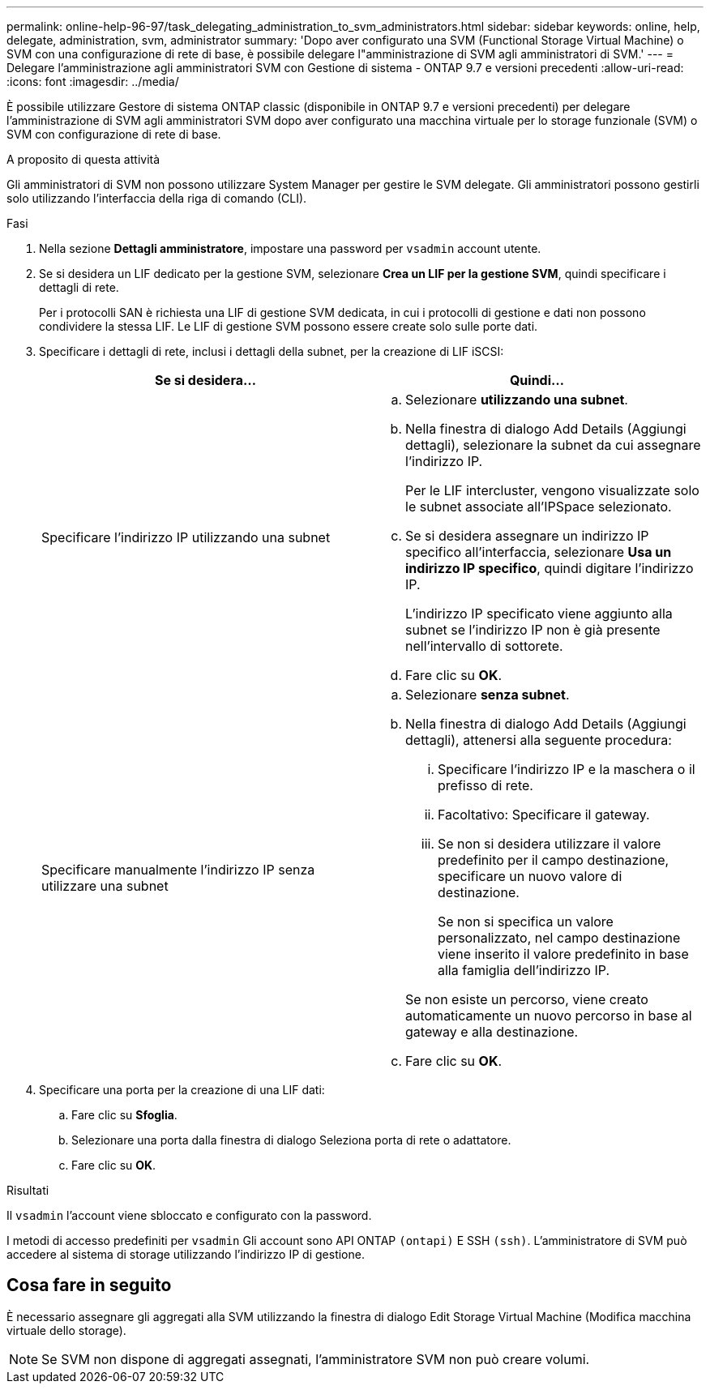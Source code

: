 ---
permalink: online-help-96-97/task_delegating_administration_to_svm_administrators.html 
sidebar: sidebar 
keywords: online, help, delegate, administration, svm, administrator 
summary: 'Dopo aver configurato una SVM (Functional Storage Virtual Machine) o SVM con una configurazione di rete di base, è possibile delegare l"amministrazione di SVM agli amministratori di SVM.' 
---
= Delegare l'amministrazione agli amministratori SVM con Gestione di sistema - ONTAP 9.7 e versioni precedenti
:allow-uri-read: 
:icons: font
:imagesdir: ../media/


[role="lead"]
È possibile utilizzare Gestore di sistema ONTAP classic (disponibile in ONTAP 9.7 e versioni precedenti) per delegare l'amministrazione di SVM agli amministratori SVM dopo aver configurato una macchina virtuale per lo storage funzionale (SVM) o SVM con configurazione di rete di base.

.A proposito di questa attività
Gli amministratori di SVM non possono utilizzare System Manager per gestire le SVM delegate. Gli amministratori possono gestirli solo utilizzando l'interfaccia della riga di comando (CLI).

.Fasi
. Nella sezione *Dettagli amministratore*, impostare una password per `vsadmin` account utente.
. Se si desidera un LIF dedicato per la gestione SVM, selezionare *Crea un LIF per la gestione SVM*, quindi specificare i dettagli di rete.
+
Per i protocolli SAN è richiesta una LIF di gestione SVM dedicata, in cui i protocolli di gestione e dati non possono condividere la stessa LIF. Le LIF di gestione SVM possono essere create solo sulle porte dati.

. Specificare i dettagli di rete, inclusi i dettagli della subnet, per la creazione di LIF iSCSI:
+
|===
| Se si desidera... | Quindi... 


 a| 
Specificare l'indirizzo IP utilizzando una subnet
 a| 
.. Selezionare *utilizzando una subnet*.
.. Nella finestra di dialogo Add Details (Aggiungi dettagli), selezionare la subnet da cui assegnare l'indirizzo IP.
+
Per le LIF intercluster, vengono visualizzate solo le subnet associate all'IPSpace selezionato.

.. Se si desidera assegnare un indirizzo IP specifico all'interfaccia, selezionare *Usa un indirizzo IP specifico*, quindi digitare l'indirizzo IP.
+
L'indirizzo IP specificato viene aggiunto alla subnet se l'indirizzo IP non è già presente nell'intervallo di sottorete.

.. Fare clic su *OK*.




 a| 
Specificare manualmente l'indirizzo IP senza utilizzare una subnet
 a| 
.. Selezionare *senza subnet*.
.. Nella finestra di dialogo Add Details (Aggiungi dettagli), attenersi alla seguente procedura:
+
... Specificare l'indirizzo IP e la maschera o il prefisso di rete.
... Facoltativo: Specificare il gateway.
... Se non si desidera utilizzare il valore predefinito per il campo destinazione, specificare un nuovo valore di destinazione.
+
Se non si specifica un valore personalizzato, nel campo destinazione viene inserito il valore predefinito in base alla famiglia dell'indirizzo IP.

+
Se non esiste un percorso, viene creato automaticamente un nuovo percorso in base al gateway e alla destinazione.



.. Fare clic su *OK*.


|===
. Specificare una porta per la creazione di una LIF dati:
+
.. Fare clic su *Sfoglia*.
.. Selezionare una porta dalla finestra di dialogo Seleziona porta di rete o adattatore.
.. Fare clic su *OK*.




.Risultati
Il `vsadmin` l'account viene sbloccato e configurato con la password.

I metodi di accesso predefiniti per `vsadmin` Gli account sono API ONTAP `(ontapi)` E SSH `(ssh)`. L'amministratore di SVM può accedere al sistema di storage utilizzando l'indirizzo IP di gestione.



== Cosa fare in seguito

È necessario assegnare gli aggregati alla SVM utilizzando la finestra di dialogo Edit Storage Virtual Machine (Modifica macchina virtuale dello storage).

[NOTE]
====
Se SVM non dispone di aggregati assegnati, l'amministratore SVM non può creare volumi.

====